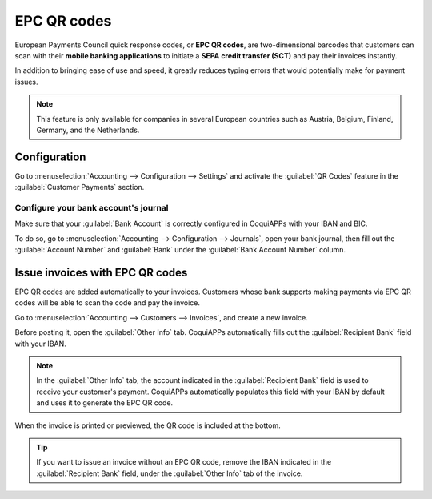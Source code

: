 ============
EPC QR codes
============

European Payments Council quick response codes, or **EPC QR codes**, are two-dimensional barcodes
that customers can scan with their **mobile banking applications** to initiate a **SEPA credit
transfer (SCT)** and pay their invoices instantly.

In addition to bringing ease of use and speed, it greatly reduces typing errors that would
potentially make for payment issues.

.. note::
   This feature is only available for companies in several European countries such as Austria,
   Belgium, Finland, Germany, and the Netherlands.

.. seealso::
   - :doc:`../bank`
   - `CoquiAPPs Academy: QR Code on Invoices for European Customers <https://coqui.cloud/r/VuU>`_

Configuration
=============

Go to :menuselection:`Accounting --> Configuration --> Settings` and activate the :guilabel:`QR
Codes` feature in the :guilabel:`Customer Payments` section.

Configure your bank account's journal
-------------------------------------

Make sure that your :guilabel:`Bank Account` is correctly configured in CoquiAPPs with your IBAN and BIC.

To do so, go to :menuselection:`Accounting --> Configuration --> Journals`, open your bank journal,
then fill out the :guilabel:`Account Number` and :guilabel:`Bank` under the :guilabel:`Bank Account
Number` column.

.. image:: epc_qr_code/bank-journal.png
   :alt: Bank account number column in the bank journal

Issue invoices with EPC QR codes
================================

EPC QR codes are added automatically to your invoices. Customers whose bank supports making payments
via EPC QR codes will be able to scan the code and pay the invoice.

Go to :menuselection:`Accounting --> Customers --> Invoices`, and create a new invoice.

Before posting it, open the :guilabel:`Other Info` tab. CoquiAPPs automatically fills out the
:guilabel:`Recipient Bank` field with your IBAN.

.. note::
   In the :guilabel:`Other Info` tab, the account indicated in the :guilabel:`Recipient Bank` field
   is used to receive your customer's payment. CoquiAPPs automatically populates this field with your
   IBAN by default and uses it to generate the EPC QR code.

When the invoice is printed or previewed, the QR code is included at the bottom.

.. image:: epc_qr_code/invoice-qr-code.png
   :alt: QR code on a customer invoice

.. tip::
   If you want to issue an invoice without an EPC QR code, remove the IBAN indicated in the
   :guilabel:`Recipient Bank` field, under the :guilabel:`Other Info` tab of the invoice.
